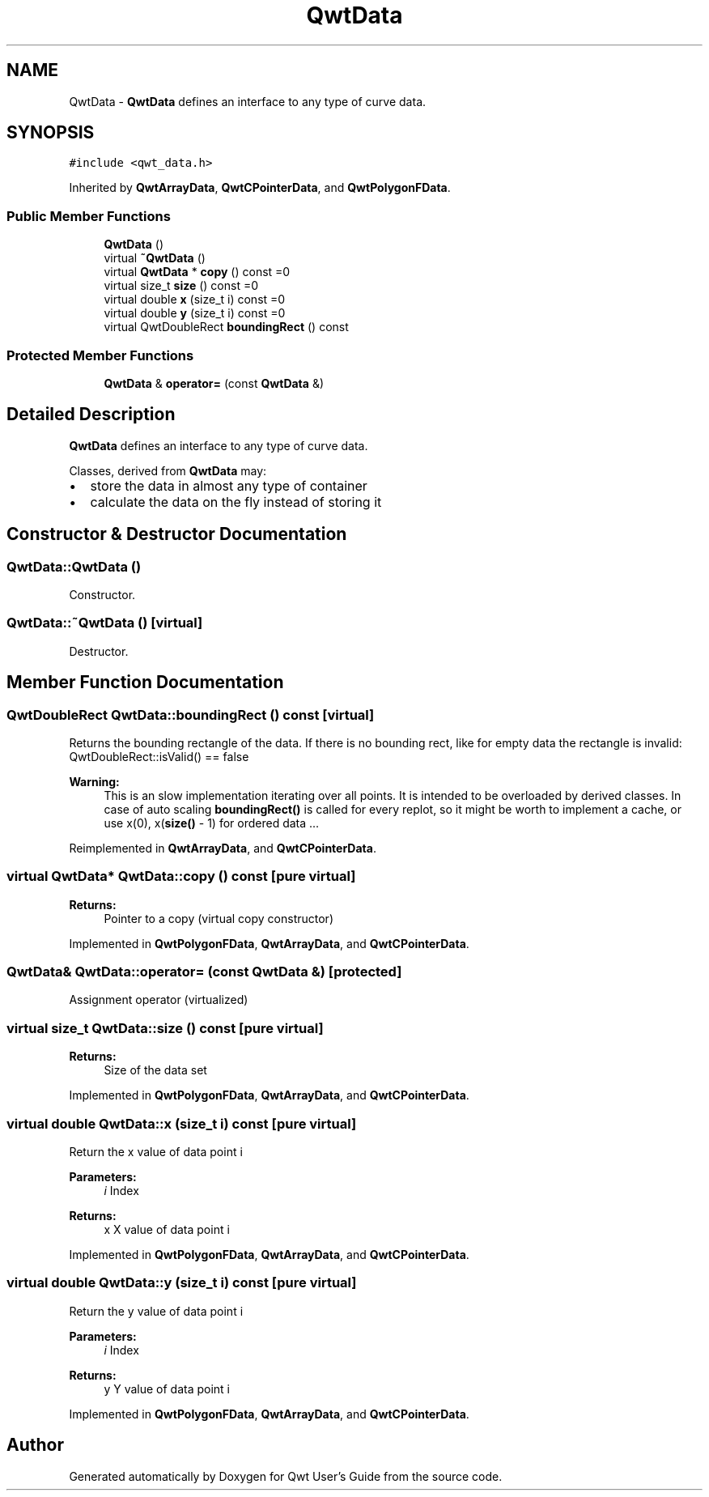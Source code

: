 .TH "QwtData" 3 "22 Mar 2009" "Qwt User's Guide" \" -*- nroff -*-
.ad l
.nh
.SH NAME
QwtData \- \fBQwtData\fP defines an interface to any type of curve data.  

.PP
.SH SYNOPSIS
.br
.PP
\fC#include <qwt_data.h>\fP
.PP
Inherited by \fBQwtArrayData\fP, \fBQwtCPointerData\fP, and \fBQwtPolygonFData\fP.
.PP
.SS "Public Member Functions"

.in +1c
.ti -1c
.RI "\fBQwtData\fP ()"
.br
.ti -1c
.RI "virtual \fB~QwtData\fP ()"
.br
.ti -1c
.RI "virtual \fBQwtData\fP * \fBcopy\fP () const =0"
.br
.ti -1c
.RI "virtual size_t \fBsize\fP () const =0"
.br
.ti -1c
.RI "virtual double \fBx\fP (size_t i) const =0"
.br
.ti -1c
.RI "virtual double \fBy\fP (size_t i) const =0"
.br
.ti -1c
.RI "virtual QwtDoubleRect \fBboundingRect\fP () const "
.br
.in -1c
.SS "Protected Member Functions"

.in +1c
.ti -1c
.RI "\fBQwtData\fP & \fBoperator=\fP (const \fBQwtData\fP &)"
.br
.in -1c
.SH "Detailed Description"
.PP 
\fBQwtData\fP defines an interface to any type of curve data. 

Classes, derived from \fBQwtData\fP may:
.IP "\(bu" 2
store the data in almost any type of container
.IP "\(bu" 2
calculate the data on the fly instead of storing it 
.PP

.SH "Constructor & Destructor Documentation"
.PP 
.SS "QwtData::QwtData ()"
.PP
Constructor. 
.PP
.SS "QwtData::~QwtData ()\fC [virtual]\fP"
.PP
Destructor. 
.PP
.SH "Member Function Documentation"
.PP 
.SS "QwtDoubleRect QwtData::boundingRect () const\fC [virtual]\fP"
.PP
Returns the bounding rectangle of the data. If there is no bounding rect, like for empty data the rectangle is invalid: QwtDoubleRect::isValid() == false
.PP
\fBWarning:\fP
.RS 4
This is an slow implementation iterating over all points. It is intended to be overloaded by derived classes. In case of auto scaling \fBboundingRect()\fP is called for every replot, so it might be worth to implement a cache, or use x(0), x(\fBsize()\fP - 1) for ordered data ... 
.RE
.PP

.PP
Reimplemented in \fBQwtArrayData\fP, and \fBQwtCPointerData\fP.
.SS "virtual \fBQwtData\fP* QwtData::copy () const\fC [pure virtual]\fP"
.PP
\fBReturns:\fP
.RS 4
Pointer to a copy (virtual copy constructor) 
.RE
.PP

.PP
Implemented in \fBQwtPolygonFData\fP, \fBQwtArrayData\fP, and \fBQwtCPointerData\fP.
.SS "\fBQwtData\fP& QwtData::operator= (const \fBQwtData\fP &)\fC [protected]\fP"
.PP
Assignment operator (virtualized) 
.SS "virtual size_t QwtData::size () const\fC [pure virtual]\fP"
.PP
\fBReturns:\fP
.RS 4
Size of the data set 
.RE
.PP

.PP
Implemented in \fBQwtPolygonFData\fP, \fBQwtArrayData\fP, and \fBQwtCPointerData\fP.
.SS "virtual double QwtData::x (size_t i) const\fC [pure virtual]\fP"
.PP
Return the x value of data point i 
.PP
\fBParameters:\fP
.RS 4
\fIi\fP Index 
.RE
.PP
\fBReturns:\fP
.RS 4
x X value of data point i 
.RE
.PP

.PP
Implemented in \fBQwtPolygonFData\fP, \fBQwtArrayData\fP, and \fBQwtCPointerData\fP.
.SS "virtual double QwtData::y (size_t i) const\fC [pure virtual]\fP"
.PP
Return the y value of data point i 
.PP
\fBParameters:\fP
.RS 4
\fIi\fP Index 
.RE
.PP
\fBReturns:\fP
.RS 4
y Y value of data point i 
.RE
.PP

.PP
Implemented in \fBQwtPolygonFData\fP, \fBQwtArrayData\fP, and \fBQwtCPointerData\fP.

.SH "Author"
.PP 
Generated automatically by Doxygen for Qwt User's Guide from the source code.
